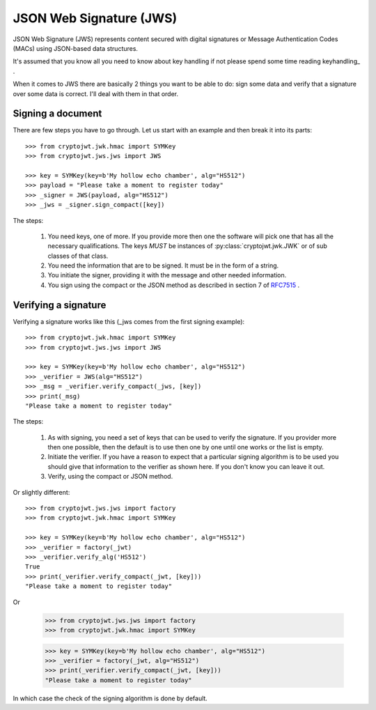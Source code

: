 .. _jws:

JSON Web Signature (JWS)
========================

JSON Web Signature (JWS) represents content secured with digital signatures
or Message Authentication Codes (MACs) using JSON-based data structures.

It's assumed that you know all you need to know about key handling if not
please spend some time reading keyhandling_ .

When it comes to JWS there are basically 2 things you want to be able to do: sign some data and verify that a
signature over some data is correct. I'll deal with them in that order.

Signing a document
------------------

There are few steps you have to go through. Let us start with an example and then break it into its parts::

    >>> from cryptojwt.jwk.hmac import SYMKey
    >>> from cryptojwt.jws.jws import JWS

    >>> key = SYMKey(key=b'My hollow echo chamber', alg="HS512")
    >>> payload = "Please take a moment to register today"
    >>> _signer = JWS(payload, alg="HS512")
    >>> _jws = _signer.sign_compact([key])

The steps:

    1. You need keys, one of more. If you provide more then one the software will pick one that has all the necessary
       qualifications. The keys *MUST* be instances of :py:class:`cryptojwt.jwk.JWK` or of sub classes of that class.
    2. You need the information that are to be signed. It must be in the form of a string.
    3. You initiate the signer, providing it with the message and other needed information.
    4. You sign using the compact or the JSON method as described in section 7 of RFC7515_ .


Verifying a signature
---------------------

Verifying a signature works like this (_jws comes from the first signing example)::

    >>> from cryptojwt.jwk.hmac import SYMKey
    >>> from cryptojwt.jws.jws import JWS

    >>> key = SYMKey(key=b'My hollow echo chamber', alg="HS512")
    >>> _verifier = JWS(alg="HS512")
    >>> _msg = _verifier.verify_compact(_jws, [key])
    >>> print(_msg)
    "Please take a moment to register today"

The steps:

    1. As with signing, you need a set of keys that can be used to verify the signature. If you provider more then
       one possible, then the default is to use then one by one until one works or the list is empty.
    2. Initiate the verifier. If you have a reason to expect that a particular signing algorithm is to be used you
       should give that information to the verifier as shown here. If you don't know you can leave it out.
    3. Verify, using the compact or JSON method.

Or slightly different::

    >>> from cryptojwt.jws.jws import factory
    >>> from cryptojwt.jwk.hmac import SYMKey

    >>> key = SYMKey(key=b'My hollow echo chamber', alg="HS512")
    >>> _verifier = factory(_jwt)
    >>> _verifier.verify_alg('HS512')
    True
    >>> print(_verifier.verify_compact(_jwt, [key]))
    "Please take a moment to register today"

Or

    >>> from cryptojwt.jws.jws import factory
    >>> from cryptojwt.jwk.hmac import SYMKey

    >>> key = SYMKey(key=b'My hollow echo chamber', alg="HS512")
    >>> _verifier = factory(_jwt, alg="HS512")
    >>> print(_verifier.verify_compact(_jwt, [key]))
    "Please take a moment to register today"

In which case the check of the signing algorithm is done by default.


.. _RFC7515: https://tools.ietf.org/html/rfc7515